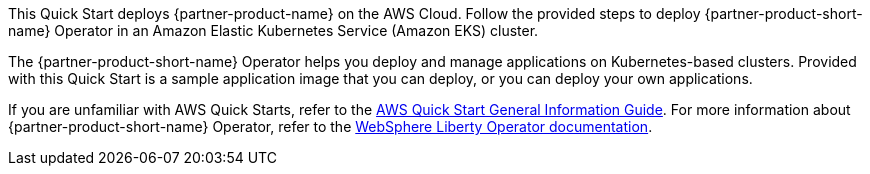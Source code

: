 This Quick Start deploys {partner-product-name} on the AWS Cloud. Follow the provided steps to deploy {partner-product-short-name} Operator in an Amazon Elastic Kubernetes Service (Amazon EKS) cluster. 

The {partner-product-short-name} Operator helps you deploy and manage applications on Kubernetes-based clusters. Provided with this Quick Start is a sample application image that you can deploy, or you can deploy your own applications.

If you are unfamiliar with AWS Quick Starts, refer to the https://fwd.aws/rA69w?[AWS Quick Start General Information Guide^]. For more information about {partner-product-short-name} Operator, refer to the https://ibm.biz/wlo-docs[WebSphere Liberty Operator documentation].

// For advanced information about the product that this Quick Start deploys, refer to the https://{quickstart-github-org}.github.io/{quickstart-project-name}/operational/index.html[Operational Guide^].

// For information about using this Quick Start for migrations, refer to the https://{quickstart-github-org}.github.io/{quickstart-project-name}/migration/index.html[Migration Guide^].
